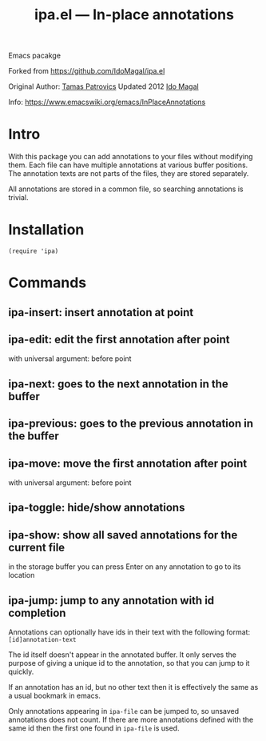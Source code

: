 #+TITLE: ipa.el --- In-place annotations

Emacs pacakge

Forked from https://github.com/IdoMagal/ipa.el

Original Author: [[https://www.emacswiki.org/emacs/TamasPatrovics][Tamas Patrovics]]
Updated 2012  [[https://github.com/IdoMagal][Ido Magal]]

Info: https://www.emacswiki.org/emacs/InPlaceAnnotations

* Intro
With this package you can add annotations to your files without modifying them.
Each file can have multiple annotations at various buffer positions. The
annotation texts are not parts of the files, they are stored separately.

All annotations are stored in a common file, so searching annotations is
trivial.

* Installation

#+begin_src elisp
(require 'ipa)
#+end_src

* Commands
** ipa-insert: insert annotation at point
** ipa-edit: edit the first annotation after point
with universal argument: before point
** ipa-next: goes to the next annotation in the buffer
** ipa-previous: goes to the previous annotation in the buffer
** ipa-move: move the first annotation after point
with universal argument: before point
** ipa-toggle: hide/show annotations
** ipa-show: show all saved annotations for the current file
in the storage buffer you can press Enter on any annotation to go to its
location
** ipa-jump: jump to any annotation with id completion
Annotations can optionally have ids in their text with the following format:
=[id]annotation-text=

The id itself doesn't appear in the annotated buffer. It only serves the purpose
of giving a unique id to the annotation, so that you can jump to it quickly.

If an annotation has an id, but no other text then it is effectively the same as
a usual bookmark in emacs.

Only annotations appearing in =ipa-file= can be jumped to, so unsaved
annotations does not count. If there are more annotations defined with the same
id then the first one found in =ipa-file= is used.

